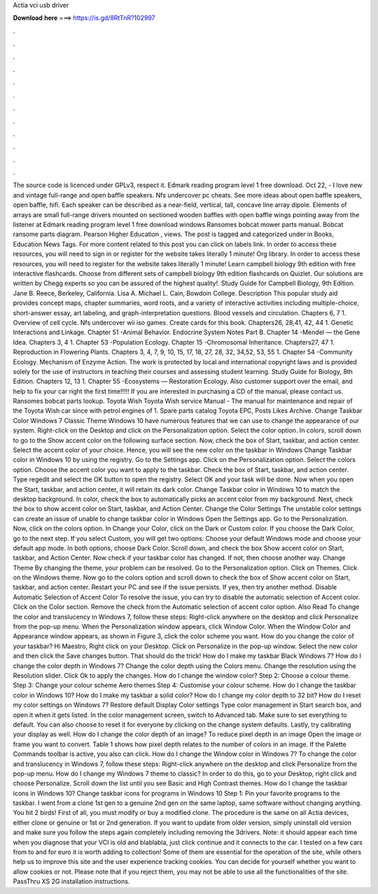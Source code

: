 Actia vci usb driver

𝐃𝐨𝐰𝐧𝐥𝐨𝐚𝐝 𝐡𝐞𝐫𝐞 ===> https://is.gd/8RtTnR?102997

.

.

.

.

.

.

.

.

.

.

.

.

The source code is licenced under GPLv3, respect it. Edmark reading program level 1 free download. Oct 22, - I love new and vintage full-range and open baffle speakers. Nfs undercover pc cheats.
See more ideas about open baffle speakers, open baffle, hifi. Each speaker can be described as a near-field, vertical, tall, concave line array dipole. Elements of arrays are small full-range drivers mounted on sectioned wooden baffles with open baffle wings pointing away from the listener at  Edmark reading program level 1 free download windows  Ransomes bobcat mower parts manual.
Bobcat ransome parts diagram. Pearson Higher Education , views. The post is tagged and categorized under in Books, Education News Tags. For more content related to this post you can click on labels link.
In order to access these resources, you will need to sign in or register for the website takes literally 1 minute! Org library. In order to access these resources, you will need to register for the website takes literally 1 minute! Learn campbell biology 9th edition with free interactive flashcards. Choose from different sets of campbell biology 9th edition flashcards on Quizlet.
Our solutions are written by Chegg experts so you can be assured of the highest quality!. Study Guide for Campbell Biology, 9th Edition. Jane B. Reece, Berkeley, California. Lisa A. Michael L. Cain, Bowdoin College. Description This popular study aid provides concept maps, chapter summaries, word roots, and a variety of interactive activities including multiple-choice, short-answer essay, art labeling, and graph-interpretation questions.
Blood vessels and circulation. Chapters 6, 7 1. Overview of cell cycle. Nfs undercover wii iso games. Create cards for this book. Chapters26, 28,41, 42, 44 1. Genetic Interactions and Linkage. Chapter 51 -Animal Behavior. Endocrine System Notes Part B.
Chapter 14 -Mendel — the Gene Idea. Chapters 3, 4 1. Chapter 53 -Population Ecology. Chapter 15 -Chromosomal Inheritance. Chapters27, 47 1. Reproduction in Flowering Plants. Chapters 3, 4, 7, 9, 10, 15, 17, 18, 27, 28, 32, 34,52, 53, 55 1. Chapter 54 -Community Ecology.
Mechanism of Enzyme Action. The work is protected by local and international copyright laws and is provided solely for the use of instructors in teaching their courses and assessing student learning. Study Guide for Biology, 8th Edition. Chapters 12, 13 1. Chapter 55 -Ecosystems — Restoration Ecology. Also customer support over the email, and help to fix your car right the first time!!!!!
If you are interested in purchasing a CD of the manual, please contact us. Ransomes bobcat parts lookup. Toyota Wish Toyota Wish service Manual - The manual for maintenance and repair of the Toyota Wish car since with petrol engines of 1. Spare parts catalog Toyota EPC,  Posts Likes Archive. Change Taskbar Color Windows 7 Classic Theme Windows 10 have numerous features that we can use to change the appearance of our system.
Right-click on the Desktop and click on the Personalization option. Select the color option. In colors, scroll down to go to the Show accent color on the following surface section. Now, check the box of Start, taskbar, and action center. Select the accent color of your choice.
Hence, you will see the new color on the taskbar in Windows  Change Taskbar color in Windows 10 by using the registry. Go to the Settings app.
Click on the Personalization option. Select the colors option. Choose the accent color you want to apply to the taskbar. Check the box of Start, taskbar, and action center. Type regedit and select the OK button to open the registry. Select OK and your task will be done. Now when you open the Start, taskbar, and action center, it will retain its dark color. Change Taskbar color in Windows 10 to match the desktop background. In color, check the box to automatically picks an accent color from my background.
Next, check the box to show accent color on Start, taskbar, and Action Center. Change the Color Settings The unstable color settings can create an issue of unable to change taskbar color in Windows  Open the Settings app. Go to the Personalization. Now, click on the colors option. In Change your Color, click on the Dark or Custom color. If you choose the Dark Color, go to the next step. If you select Custom, you will get two options: Choose your default Windows mode and choose your default app mode.
In both options, choose Dark Color. Scroll down, and check the box Show accent color on Start, taskbar, and Action Center.
Now check if your taskbar color has changed. If not, then choose another way. Change Theme By changing the theme, your problem can be resolved. Go to the Personalization option. Click on Themes. Click on the Windows theme. Now go to the colors option and scroll down to check the box of Show accent color on Start, taskbar, and action center. Restart your PC and see if the issue persists. If yes, then try another method. Disable Automatic Selection of Accent Color To resolve the issue, you can try to disable the automatic selection of Accent color.
Click on the Color section. Remove the check from the Automatic selection of accent color option. Also Read To change the color and translucency in Windows 7, follow these steps: Right-click anywhere on the desktop and click Personalize from the pop-up menu. When the Personalization window appears, click Window Color. When the Window Color and Appearance window appears, as shown in Figure 3, click the color scheme you want. How do you change the color of your taskbar?
Hi Maestro, Right click on your Desktop. Click on Personalize in the pop-up window. Select the new color and then click the Save changes button. That should do the trick! How do I make my taskbar Black Windows 7? How do I change the color depth in Windows 7?
Change the color depth using the Colors menu. Change the resolution using the Resolution slider. Click Ok to apply the changes. How do I change the window color? Step 2: Choose a colour theme. Step 3: Change your colour scheme Aero themes Step 4: Customise your colour scheme.
How do I change the taskbar color in Windows 10? How do I make my taskbar a solid color? How do I change my color depth to 32 bit? How do I reset my color settings on Windows 7? Restore default Display Color settings Type color management in Start search box, and open it when it gets listed. In the color management screen, switch to Advanced tab. Make sure to set everything to default. You can also choose to reset it for everyone by clicking on the change system defaults. Lastly, try calibrating your display as well.
How do I change the color depth of an image? To reduce pixel depth in an image Open the image or frame you want to convert. Table 1 shows how pixel depth relates to the number of colors in an image. If the Palette Commands toolbar is active, you also can click.
How do I change the Window color in Windows 7? To change the color and translucency in Windows 7, follow these steps: Right-click anywhere on the desktop and click Personalize from the pop-up menu.
How do I change my Windows 7 theme to classic? In order to do this, go to your Desktop, right click and choose Personalize. Scroll down the list until you see Basic and High Contrast themes. How do I change the taskbar icons in Windows 10? Change taskbar icons for programs in Windows 10 Step 1: Pin your favorite programs to the taskbar. I went from a clone 1st gen to a genuine 2nd gen on the same laptop, same software without changing anything.
You hit 2 birds! First of all, you must modify or buy a modified clone. The procedure is the same on all Actia devices, either clone or genuine or 1st or 2nd generation. If you want to update from older version, simply uninstall old version and make sure you follow the steps again completely including removing the 3drivers. Note: it should appear each time when you diagnose that your VCI is old and blablabla, just click continue and it connects to the car.
I tested on a few cars from to and for euro it is worth adding to collection! Some of them are essential for the operation of the site, while others help us to improve this site and the user experience tracking cookies. You can decide for yourself whether you want to allow cookies or not. Please note that if you reject them, you may not be able to use all the functionalities of the site. PassThru XS 2G installation instructions.